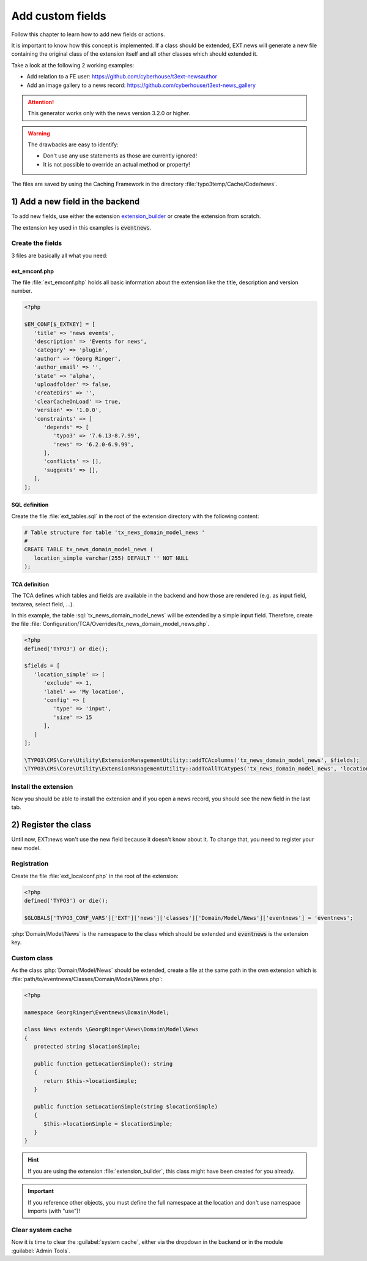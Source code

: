 .. _proxyClassGenerator:

=================
Add custom fields
=================

Follow this chapter to learn how to add new fields or actions.

It is important to know how this concept is implemented. If a class should be extended, EXT:news will generate
a new file containing the original class of the extension itself and all other classes which should extended it.

Take a look at the following 2 working examples:

- Add relation to a FE user: https://github.com/cyberhouse/t3ext-newsauthor
- Add an image gallery to a news record: https://github.com/cyberhouse/t3ext-news_gallery

.. attention:: This generator works only with the news version 3.2.0 or higher.

.. warning:: The drawbacks are easy to identify:

    - Don't use any use statements as those are currently ignored!
    - It is not possible to override an actual method or property!

The files are saved by using the Caching Framework in the directory :file:`typo3temp/Cache/Code/news`.

.. only:: html

   .. contents::
      :local:
      :depth: 1

1) Add a new field in the backend
---------------------------------
To add new fields, use either the extension `extension_builder <http://typo3.org/extensions/repository/view/extension_builder>`__ or create the extension from scratch.

The extension key used in this examples is :code:`eventnews`.

Create the fields
^^^^^^^^^^^^^^^^^
3 files are basically all what you need:

ext_emconf.php
""""""""""""""
The file  :file:`ext_emconf.php` holds all basic information about the extension like the title, description and version number.

.. code-block:: php

   <?php

   $EM_CONF[$_EXTKEY] = [
      'title' => 'news events',
      'description' => 'Events for news',
      'category' => 'plugin',
      'author' => 'Georg Ringer',
      'author_email' => '',
      'state' => 'alpha',
      'uploadfolder' => false,
      'createDirs' => '',
      'clearCacheOnLoad' => true,
      'version' => '1.0.0',
      'constraints' => [
         'depends' => [
            'typo3' => '7.6.13-8.7.99',
            'news' => '6.2.0-6.9.99',
         ],
         'conflicts' => [],
         'suggests' => [],
      ],
   ];

SQL definition
""""""""""""""
Create the file :file:`ext_tables.sql` in the root of the extension directory with the following content:

.. code-block:: sql


   # Table structure for table 'tx_news_domain_model_news '
   #
   CREATE TABLE tx_news_domain_model_news (
      location_simple varchar(255) DEFAULT '' NOT NULL
   );


TCA definition
""""""""""""""
The TCA defines which tables and fields are available in the backend and how those are rendered (e.g. as input field, textarea, select field, ...).

In this example, the table :sql:`tx_news_domain_model_news` will be extended by a simple input field.
Therefore, create the file :file:`Configuration/TCA/Overrides/tx_news_domain_model_news.php`.

.. code-block:: php

   <?php
   defined('TYPO3') or die();

   $fields = [
      'location_simple' => [
         'exclude' => 1,
         'label' => 'My location',
         'config' => [
            'type' => 'input',
            'size' => 15
         ],
      ]
   ];

   \TYPO3\CMS\Core\Utility\ExtensionManagementUtility::addTCAcolumns('tx_news_domain_model_news', $fields);
   \TYPO3\CMS\Core\Utility\ExtensionManagementUtility::addToAllTCAtypes('tx_news_domain_model_news', 'location_simple');


Install the extension
^^^^^^^^^^^^^^^^^^^^^
Now you should be able to install the extension and if you open a news record, you should see the new field in the last tab.

.. TODO: what if something wrong


2) Register the class
---------------------

Until now, EXT:news won't use the new field because it doesn't know about it. To change that, you need to register your new model.

Registration
^^^^^^^^^^^^

Create the file :file:`ext_localconf.php` in the root of the extension:

.. code-block:: php

   <?php
   defined('TYPO3') or die();

   $GLOBALS['TYPO3_CONF_VARS']['EXT']['news']['classes']['Domain/Model/News']['eventnews'] = 'eventnews';

:php:`Domain/Model/News` is the namespace to the class which should be extended and :code:`eventnews` is the extension key.

Custom class
^^^^^^^^^^^^
As the class :php:`Domain/Model/News` should be extended, create a file at the same path in the own extension which is
:file:`path/to/eventnews/Classes/Domain/Model/News.php`:

.. code-block:: php

   <?php

   namespace GeorgRinger\Eventnews\Domain\Model;

   class News extends \GeorgRinger\News\Domain\Model\News
   {
      protected string $locationSimple;

      public function getLocationSimple(): string
      {
         return $this->locationSimple;
      }

      public function setLocationSimple(string $locationSimple)
      {
         $this->locationSimple = $locationSimple;
      }
   }

.. hint::

   If you are using the extension :file:`extension_builder`, this class might have been created for you already.

.. important::

   If you reference other objects, you must define the full namespace at the location and don't use namespace imports (with "use")!

Clear system cache
^^^^^^^^^^^^^^^^^^
Now it is time to clear the :guilabel:`system cache`, either via the dropdown in the backend or in the module :guilabel:`Admin Tools`.

